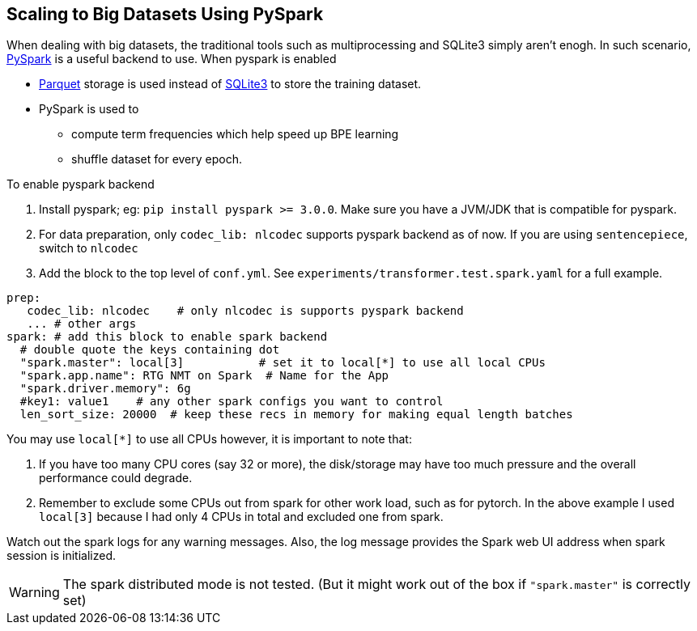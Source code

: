 == Scaling to Big Datasets Using PySpark

When dealing with big datasets, the traditional tools such as multiprocessing and SQLite3 simply aren't enogh.
In such scenario, https://spark.apache.org/[PySpark] is a useful backend to use.
When pyspark is enabled

* https://parquet.apache.org/[Parquet] storage is used instead of https://www.sqlite.org/index.html[SQLite3] to store the training dataset.
* PySpark is used to
 ** compute term frequencies which help speed up BPE learning
 ** shuffle dataset for every epoch.

To enable pyspark backend

1. Install pyspark; eg: `pip install pyspark >= 3.0.0`.  Make sure you have a JVM/JDK that is compatible for pyspark.
2. For data preparation, only `codec_lib: nlcodec` supports pyspark backend as of now. If you are using `sentencepiece`, switch to `nlcodec`
3. Add the block to the top level of `conf.yml`.  See `experiments/transformer.test.spark.yaml` for a full example.

[source,yaml]
----
prep:
   codec_lib: nlcodec    # only nlcodec is supports pyspark backend
   ... # other args
spark: # add this block to enable spark backend
  # double quote the keys containing dot
  "spark.master": local[3]           # set it to local[*] to use all local CPUs
  "spark.app.name": RTG NMT on Spark  # Name for the App
  "spark.driver.memory": 6g
  #key1: value1    # any other spark configs you want to control
  len_sort_size: 20000  # keep these recs in memory for making equal length batches
----

You may use `local[*]` to use all CPUs however, it is important to note that:

1. If you have too many CPU cores (say 32 or more), the disk/storage may have too much pressure and the overall performance could degrade.
2. Remember to exclude some CPUs out from spark for other work load, such as for pytorch. In the above example I used `local[3]` because I had only 4 CPUs in total and excluded one from spark.

Watch out the spark logs for any warning messages.
Also, the log message provides the Spark web UI address when spark session is initialized.

WARNING: The spark distributed mode is not tested. (But it might work out of the box  if `"spark.master"` is correctly set)